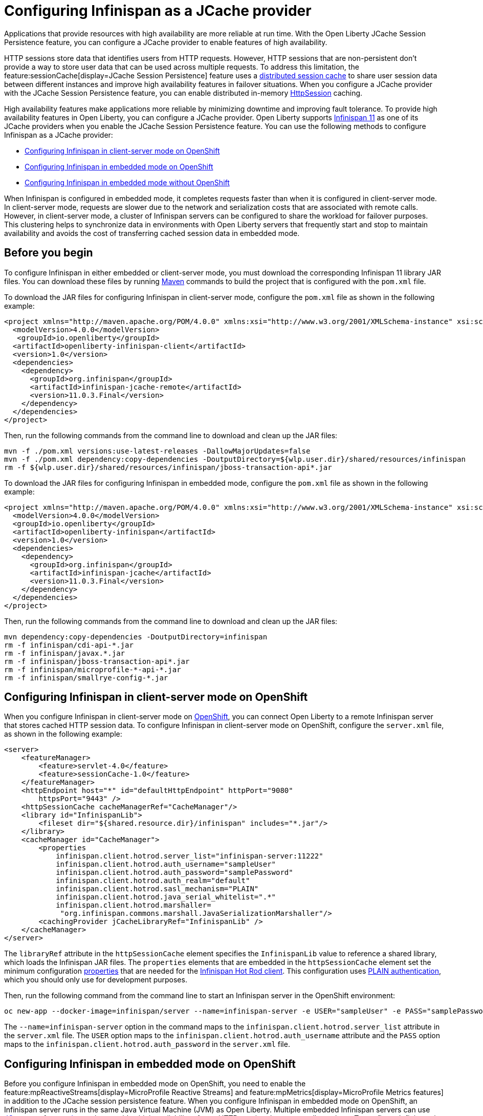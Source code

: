 
// Copyright (c) 2020, 2021 IBM Corporation and others.
// Licensed under Creative Commons Attribution-NoDerivatives
// 4.0 International (CC BY-ND 4.0)
//   https://creativecommons.org/licenses/by-nd/4.0/
//
// Contributors:
//     IBM Corporation
//
:seo-description:
:page-layout: general-reference
:page-type: general
:seo-title: Configuring Infinispan as a JCache provider - OpenLiberty.io
= Configuring Infinispan as a JCache provider

Applications that provide resources with high availability are more reliable at run time. With the Open Liberty JCache Session Persistence feature, you can configure a JCache provider to enable features of high availability.

HTTP sessions store data that identifies users from HTTP requests. However, HTTP sessions that are non-persistent don't provide a way to store user data that can be used across multiple requests. To address this limitation, the feature:sessionCache[display=JCache Session Persistence] feature uses a xref:distributed-session-caching.adoc[distributed session cache] to share user session data between different instances and improve high availability features in failover situations. When you configure a JCache provider with the JCache Session Persistence feature, you can enable distributed in-memory link:/guides/sessions.html[HttpSession] caching.

High availability features make applications more reliable by minimizing downtime and improving fault tolerance. To provide high availability features in Open Liberty, you can configure a JCache provider. Open Liberty supports link:https://infinispan.org/[Infinispan 11] as one of its JCache providers when you enable the JCache Session Persistence feature. You can use the following methods to configure Infinispan as a JCache provider:

* <<Configuring Infinispan in client-server mode on OpenShift, Configuring Infinispan in client-server mode on OpenShift>>
* <<Configuring Infinispan in embedded mode on OpenShift, Configuring Infinispan in embedded mode on OpenShift>>
* <<Configuring Infinispan in embedded mode without OpenShift, Configuring Infinispan in embedded mode without OpenShift>>

When Infinispan is configured in embedded mode, it completes requests faster than when it is configured in client-server mode. In client-server mode, requests are slower due to the network and serialization costs that are associated with remote calls. However, in client-server mode, a cluster of Infinispan servers can be configured to share the workload for failover purposes. This clustering helps to synchronize data in environments with Open Liberty servers that frequently start and stop to maintain availability and avoids the cost of transferring cached session data in embedded mode.

== Before you begin

To configure Infinispan in either embedded or client-server mode, you must download the corresponding Infinispan 11 library JAR files. You can download these files by running link:https://maven.apache.org/index.html[Maven] commands to build the project that is configured with the `pom.xml` file.

To download the JAR files for configuring Infinispan in client-server mode, configure the `pom.xml` file as shown in the following example:
[source,xml]
----
<project xmlns="http://maven.apache.org/POM/4.0.0" xmlns:xsi="http://www.w3.org/2001/XMLSchema-instance" xsi:schemaLocation="http://maven.apache.org/POM/4.0.0 http://maven.apache.org/xsd/maven-4.0.0.xsd">
  <modelVersion>4.0.0</modelVersion>
   <groupId>io.openliberty</groupId>
  <artifactId>openliberty-infinispan-client</artifactId>
  <version>1.0</version>
  <dependencies>
    <dependency>
      <groupId>org.infinispan</groupId>
      <artifactId>infinispan-jcache-remote</artifactId>
      <version>11.0.3.Final</version>
    </dependency>
  </dependencies>
</project>
----

Then, run the following commands from the command line to download and clean up the JAR files:
----
mvn -f ./pom.xml versions:use-latest-releases -DallowMajorUpdates=false
mvn -f ./pom.xml dependency:copy-dependencies -DoutputDirectory=${wlp.user.dir}/shared/resources/infinispan
rm -f ${wlp.user.dir}/shared/resources/infinispan/jboss-transaction-api*.jar
----

To download the JAR files for configuring Infinispan in embedded mode, configure the `pom.xml` file as shown in the following example:
[source,xml]
----
<project xmlns="http://maven.apache.org/POM/4.0.0" xmlns:xsi="http://www.w3.org/2001/XMLSchema-instance" xsi:schemaLocation="http://maven.apache.org/POM/4.0.0 http://maven.apache.org/xsd/maven-4.0.0.xsd">
  <modelVersion>4.0.0</modelVersion>
  <groupId>io.openliberty</groupId>
  <artifactId>openliberty-infinispan</artifactId>
  <version>1.0</version>
  <dependencies>
    <dependency>
      <groupId>org.infinispan</groupId>
      <artifactId>infinispan-jcache</artifactId>
      <version>11.0.3.Final</version>
    </dependency>
  </dependencies>
</project>
----

Then, run the following commands from the command line to download and clean up the JAR files:
----
mvn dependency:copy-dependencies -DoutputDirectory=infinispan
rm -f infinispan/cdi-api-*.jar
rm -f infinispan/javax.*.jar
rm -f infinispan/jboss-transaction-api*.jar
rm -f infinispan/microprofile-*-api-*.jar
rm -f infinispan/smallrye-config-*.jar
----

== Configuring Infinispan in client-server mode on OpenShift

When you configure Infinispan in client-server mode on link:https://www.openshift.com/learn/what-is-openshift[OpenShift], you can connect Open Liberty to a remote Infinispan server that stores cached HTTP session data. To configure Infinispan in client-server mode on OpenShift, configure the `server.xml` file, as shown in the following example:
[source,xml]
----
<server>
    <featureManager>
        <feature>servlet-4.0</feature>
        <feature>sessionCache-1.0</feature>
    </featureManager>
    <httpEndpoint host="*" id="defaultHttpEndpoint" httpPort="9080"
        httpsPort="9443" />
    <httpSessionCache cacheManagerRef="CacheManager"/>
    <library id="InfinispanLib">
        <fileset dir="${shared.resource.dir}/infinispan" includes="*.jar"/>
    </library>
    <cacheManager id="CacheManager">
        <properties
            infinispan.client.hotrod.server_list="infinispan-server:11222"
            infinispan.client.hotrod.auth_username="sampleUser"
            infinispan.client.hotrod.auth_password="samplePassword"
            infinispan.client.hotrod.auth_realm="default"
            infinispan.client.hotrod.sasl_mechanism="PLAIN"
            infinispan.client.hotrod.java_serial_whitelist=".*"
            infinispan.client.hotrod.marshaller=
             "org.infinispan.commons.marshall.JavaSerializationMarshaller"/>
        <cachingProvider jCacheLibraryRef="InfinispanLib" />
    </cacheManager>
</server>
----

The `libraryRef` attribute in the `httpSessionCache` element specifies the `InfinispanLib` value to reference a shared library, which loads the Infinispan JAR files.
The `properties` elements that are embedded in the `httpSessionCache` element set the minimum configuration link:https://docs.jboss.org/infinispan/11.0/apidocs/org/infinispan/client/hotrod/configuration/package-summary.html[properties] that are needed for the link:https://infinispan.org/hotrod-clients[Infinispan Hot Rod client].
This configuration uses link:https://infinispan.org/docs/dev/titles/hotrod_java/hotrod_java.html#authentication[PLAIN authentication], which you should only use for development purposes.

Then, run the following command from the command line to start an Infinispan server in the OpenShift environment:
----
oc new-app --docker-image=infinispan/server --name=infinispan-server -e USER="sampleUser" -e PASS="samplePassword"
----

The `--name=infinispan-server` option in the command maps to the `infinispan.client.hotrod.server_list` attribute in the `server.xml` file. The `USER` option maps to the `infinispan.client.hotrod.auth_username` attribute and the `PASS` option maps to the `infinispan.client.hotrod.auth_password` in the `server.xml` file.

== Configuring Infinispan in embedded mode on OpenShift

Before you configure Infinispan in embedded mode on OpenShift, you need to enable the feature:mpReactiveStreams[display=MicroProfile Reactive Streams] and feature:mpMetrics[display=MicroProfile Metrics features] in addition to the JCache session persistence feature. When you configure Infinispan in embedded mode on OpenShift, an Infinispan server runs in the same Java Virtual Machine (JVM) as Open Liberty. Multiple embedded Infinispan servers can use link:http://www.jgroups.org/[JGroups] to form a link:https://infinispan.org/docs/dev/titles/configuring/configuring.html#cluster_transport[cluster] that provides high availability of user HTTP session data across all members. To configure Infinispan in embedded mode on OpenShift, configure the `server.xml` file, as shown in the following example:
[source,xml]
----
<server>
    <featureManager>
        <feature>servlet-4.0</feature>
        <feature>mpMetrics-2.0</feature>
        <feature>mpReactiveStreams-1.0</feature>
        <feature>sessionCache-1.0</feature>
    </featureManager>
    <httpEndpoint host="*" id="defaultHttpEndpoint" httpPort="9080"
        httpsPort="9443" />
    <httpSessionCache cacheManagerRef="CacheManager"/>
    <cacheManager id="CacheManager"
        uri="file:${shared.resource.dir}/infinispan/infinispan.xml">
        <cachingProvider jCacheLibraryRef="InfinispanLib" />
    </cacheManager>
    <library id="InfinispanLib">
        <fileset dir="${shared.resource.dir}/infinispan" includes="*.jar"/>
    </library>
</server>
----

The `libraryRef` attribute in the `httpSessionCache` element specifies the `InfinispanLib` value to reference a shared library, which loads the Infinispan JAR files. The `uri` attribute specifies the `file:${shared.resource.dir}/infinispan/infinispan.xml` value to reference the link:https://infinispan.org/docs/11.0.x/titles/configuring/configuring.html#declarative-configuring[Infinispan configuration] file.

In the location that is specified by the `uri` attribute, create an `infinispan.xml` file to enable the link:https://infinispan.org/docs/11.0.x/titles/embedding/embedding.html#setting_up_clusters[JGroups Kubernetes transport stack], as shown in the following example:
[source,xml]
----
<infinispan>
  <jgroups>
     <stack-file name="jgroups-kubernetes" path="/default-configs/default-jgroups-kubernetes.xml"/>
  </jgroups>
  <cache-container>
    <transport stack="jgroups-kubernetes" />
  </cache-container>
</infinispan>
----

The `path` attribute in the `stack-file` element specifies the `/default-configs/default-jgroups-kubernetes.xml` value that references the default Kubernetes template. The JGroups stack determines how the Infinispan servers form a cluster. The `infinispan.xml` file uses the default Kubernetes template to enable clustering in OpenShift.

After you create the `infinispan.xml` file, create a headless Kubernetes service to enable the Kubernetes JGroups transport stack to form a cluster. To create this service, run the `oc create -f service.yaml` command to create the following `service.yaml` file:
[source,yaml]
----
  apiVersion: v1
  kind: Service
  metadata:
    name: infinispan-embedded
  spec:
    clusterIP: None
    ports:
    - name: discovery
      port: 7800
      protocol: TCP
      targetPort: 7800
    selector:
      name: ol-runtime-infinispan-embedded
    sessionAffinity: None
    type: ClusterIP
  status:
    loadBalancer: {}
----

The `name` value of the `selector` key must match one of the labels that are associated with the Open Liberty applications that run in OpenShift. For example, you can define an application by using the following command:
----
oc new-app --image-stream=ol-runtime-infinispan-embedded:1.0.0 --name=embedded-servera -l name=ol-runtime-infinispan-embedded
----
This application is defined by including the `name=ol-runtime-infinispan-embedded` label. This label matches the `name` value of the `selector` key that is defined in the `service.yaml` file to integrate the application into the service.

Then, create a `jvm.options` file in the server directory, as shown in the following example:
----
-Djava.net.preferIPv4Stack=true
-Djgroups.dns.query=infinispan-embedded.myproject.svc.cluster.local
----

The `Djgroups.dns.query` option specifies the DNS record that returns all of the members of the Infinispan cluster. If the environment doesn't support the IPv6 protocol, you can specify the `Djava.net.preferIPv4Stack` option and set the option to `true`.

== Configuring Infinispan in embedded mode without OpenShift

You can also configure Infinispan in embedded mode without OpenShift by configuring the `httpSessionCache` element in the `server.xml` file, as shown in the following example:
[source,xml]
----
<httpSessionCache cacheManagerRef="CacheManager"/>
<cacheManager id="CacheManager" >
    <cachingProvider jCacheLibraryRef="InfinispanLib" />
</cacheManager>
----
If you configure Infinispan in embedded mode without OpenShift, you don't need to create a `service.yaml`, `jvm.options`, or an `infinispan.xml` file.

== Results

You can now run Open Liberty with Infinispan to provide distributed in-memory HttpSession caching.

